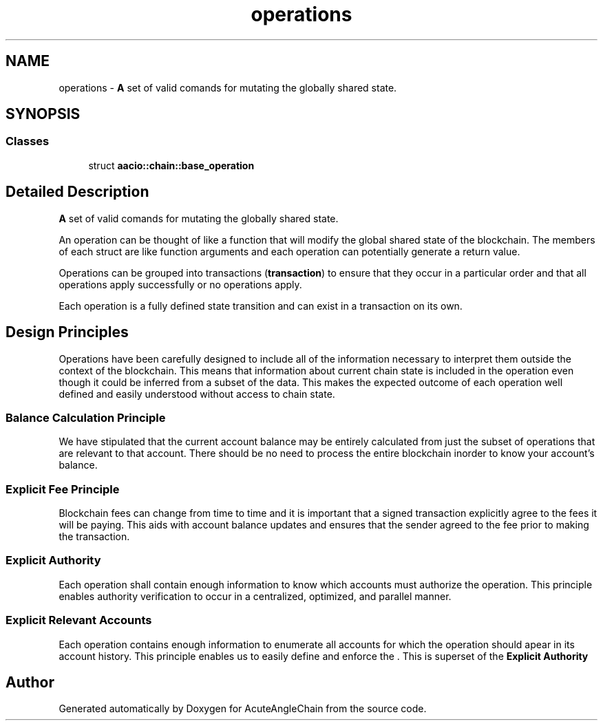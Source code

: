 .TH "operations" 3 "Sun Jun 3 2018" "AcuteAngleChain" \" -*- nroff -*-
.ad l
.nh
.SH NAME
operations \- \fBA\fP set of valid comands for mutating the globally shared state\&.  

.SH SYNOPSIS
.br
.PP
.SS "Classes"

.in +1c
.ti -1c
.RI "struct \fBaacio::chain::base_operation\fP"
.br
.in -1c
.SH "Detailed Description"
.PP 
\fBA\fP set of valid comands for mutating the globally shared state\&. 

An operation can be thought of like a function that will modify the global shared state of the blockchain\&. The members of each struct are like function arguments and each operation can potentially generate a return value\&.
.PP
Operations can be grouped into transactions (\fBtransaction\fP) to ensure that they occur in a particular order and that all operations apply successfully or no operations apply\&.
.PP
Each operation is a fully defined state transition and can exist in a transaction on its own\&.
.SH "Design Principles"
.PP
Operations have been carefully designed to include all of the information necessary to interpret them outside the context of the blockchain\&. This means that information about current chain state is included in the operation even though it could be inferred from a subset of the data\&. This makes the expected outcome of each operation well defined and easily understood without access to chain state\&.
.SS "Balance Calculation Principle"
We have stipulated that the current account balance may be entirely calculated from just the subset of operations that are relevant to that account\&. There should be no need to process the entire blockchain inorder to know your account's balance\&.
.SS "Explicit Fee Principle"
Blockchain fees can change from time to time and it is important that a signed transaction explicitly agree to the fees it will be paying\&. This aids with account balance updates and ensures that the sender agreed to the fee prior to making the transaction\&.
.SS "Explicit Authority"
Each operation shall contain enough information to know which accounts must authorize the operation\&. This principle enables authority verification to occur in a centralized, optimized, and parallel manner\&.
.SS "Explicit Relevant Accounts"
Each operation contains enough information to enumerate all accounts for which the operation should apear in its account history\&. This principle enables us to easily define and enforce the \&. This is superset of the \fBExplicit Authority\fP 
.SH "Author"
.PP 
Generated automatically by Doxygen for AcuteAngleChain from the source code\&.
